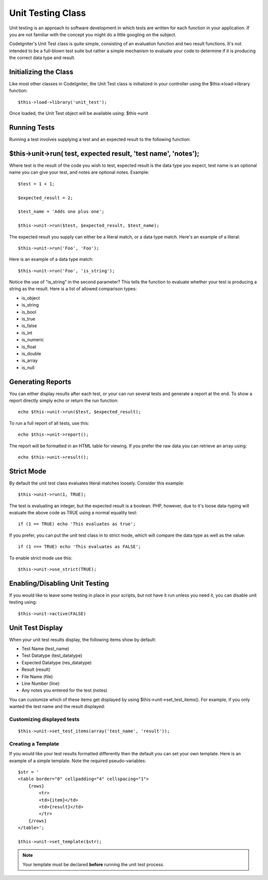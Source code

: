 ##################
Unit Testing Class
##################

Unit testing is an approach to software development in which tests are
written for each function in your application. If you are not familiar
with the concept you might do a little googling on the subject.

CodeIgniter's Unit Test class is quite simple, consisting of an
evaluation function and two result functions. It's not intended to be a
full-blown test suite but rather a simple mechanism to evaluate your
code to determine if it is producing the correct data type and result.

Initializing the Class
======================

Like most other classes in CodeIgniter, the Unit Test class is
initialized in your controller using the $this->load->library function::

	$this->load->library('unit_test');

Once loaded, the Unit Test object will be available using: $this->unit

Running Tests
=============

Running a test involves supplying a test and an expected result to the
following function:

$this->unit->run( test, expected result, 'test name', 'notes');
===============================================================

Where test is the result of the code you wish to test, expected result
is the data type you expect, test name is an optional name you can give
your test, and notes are optional notes. Example::

	$test = 1 + 1;

	$expected_result = 2;

	$test_name = 'Adds one plus one';

	$this->unit->run($test, $expected_result, $test_name);

The expected result you supply can either be a literal match, or a data
type match. Here's an example of a literal::

	$this->unit->run('Foo', 'Foo');

Here is an example of a data type match::

	$this->unit->run('Foo', 'is_string');

Notice the use of "is_string" in the second parameter? This tells the
function to evaluate whether your test is producing a string as the
result. Here is a list of allowed comparison types:

-  is_object
-  is_string
-  is_bool
-  is_true
-  is_false
-  is_int
-  is_numeric
-  is_float
-  is_double
-  is_array
-  is_null

Generating Reports
==================

You can either display results after each test, or your can run several
tests and generate a report at the end. To show a report directly simply
echo or return the run function::

	echo $this->unit->run($test, $expected_result);

To run a full report of all tests, use this::

	echo $this->unit->report();

The report will be formatted in an HTML table for viewing. If you prefer
the raw data you can retrieve an array using::

	echo $this->unit->result();

Strict Mode
===========

By default the unit test class evaluates literal matches loosely.
Consider this example::

	$this->unit->run(1, TRUE);

The test is evaluating an integer, but the expected result is a boolean.
PHP, however, due to it's loose data-typing will evaluate the above code
as TRUE using a normal equality test::

	if (1 == TRUE) echo 'This evaluates as true';

If you prefer, you can put the unit test class in to strict mode, which
will compare the data type as well as the value::

	if (1 === TRUE) echo 'This evaluates as FALSE';

To enable strict mode use this::

	$this->unit->use_strict(TRUE);

Enabling/Disabling Unit Testing
===============================

If you would like to leave some testing in place in your scripts, but
not have it run unless you need it, you can disable unit testing using::

	$this->unit->active(FALSE)

Unit Test Display
=================

When your unit test results display, the following items show by
default:

-  Test Name (test_name)
-  Test Datatype (test_datatype)
-  Expected Datatype (res_datatype)
-  Result (result)
-  File Name (file)
-  Line Number (line)
-  Any notes you entered for the test (notes)

You can customize which of these items get displayed by using
$this->unit->set_test_items(). For example, if you only wanted the test name
and the result displayed:

Customizing displayed tests
---------------------------

::

	$this->unit->set_test_items(array('test_name', 'result'));

Creating a Template
-------------------

If you would like your test results formatted differently then the
default you can set your own template. Here is an example of a simple
template. Note the required pseudo-variables::

	$str = '
	<table border="0" cellpadding="4" cellspacing="1">
	    {rows}
	        <tr>
	        <td>{item}</td>
	        <td>{result}</td>
	        </tr>
	    {/rows}
	</table>';

	$this->unit->set_template($str);

.. note:: Your template must be declared **before** running the unit
	test process.
